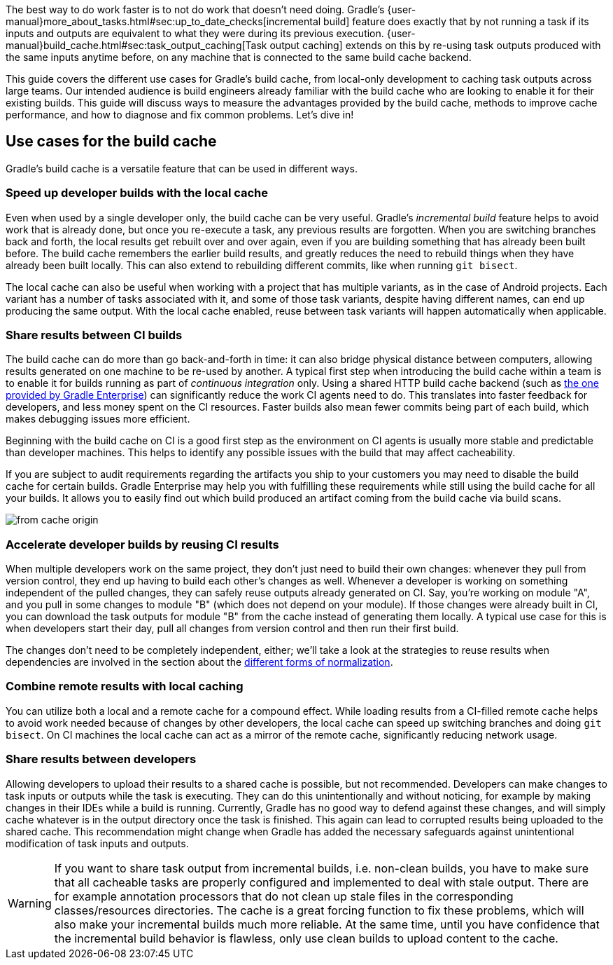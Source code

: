 The best way to do work faster is to not do work that doesn’t need doing.
Gradle's {user-manual}more_about_tasks.html#sec:up_to_date_checks[incremental build] feature does exactly that by not running a task if its inputs and outputs are equivalent to what they were during its previous execution.
{user-manual}build_cache.html#sec:task_output_caching[Task output caching] extends on this by re-using task outputs produced with the same inputs anytime before, on any machine that is connected to the same build cache backend.

This guide covers the different use cases for Gradle’s build cache, from local-only development to caching task outputs across large teams.
Our intended audience is build engineers already familiar with the build cache who are looking to enable it for their existing builds.
This guide will discuss ways to measure the advantages provided by the build cache, methods to improve cache performance, and how to diagnose and fix common problems.
Let’s dive in!

== Use cases for the build cache

Gradle’s build cache is a versatile feature that can be used in different ways.

=== Speed up developer builds with the local cache

Even when used by a single developer only, the build cache can be very useful.
Gradle's _incremental build_ feature helps to avoid work that is already done, but once you re-execute a task, any previous results are forgotten.
When you are switching branches back and forth, the local results get rebuilt over and over again, even if you are building something that has already been built before.
The build cache remembers the earlier build results, and greatly reduces the need to rebuild things when they have already been built locally.
This can also extend to rebuilding different commits, like when running `git bisect`.

The local cache can also be useful when working with a project that has multiple variants, as in the case of Android projects. Each variant has a number of tasks associated with it, and some of those task variants, despite having different names, can end up producing the same output. With the local cache enabled, reuse between task variants will happen automatically when applicable.

=== Share results between CI builds

The build cache can do more than go back-and-forth in time: it can also bridge physical distance between computers, allowing results generated on one machine to be re-used by another.
A typical first step when introducing the build cache within a team is to enable it for builds running as part of _continuous integration_ only. Using a shared HTTP build cache backend (such as https://gradle.com/build-cache/[the one provided by Gradle Enterprise]) can significantly reduce the work CI agents need to do.
This translates into faster feedback for developers, and less money spent on the CI resources.
Faster builds also mean fewer commits being part of each build, which makes debugging issues more efficient.

Beginning with the build cache on CI is a good first step as the environment on CI agents is usually more stable and predictable than developer machines.
This helps to identify any possible issues with the build that may affect cacheability.

If you are subject to audit requirements regarding the artifacts you ship to your customers you may need to disable the build cache for certain builds.
Gradle Enterprise may help you with fulfilling these requirements while still using the build cache for all your builds.
It allows you to easily find out which build produced an artifact coming from the build cache via build scans.

[.screenshot]
image:from-cache-origin.png[]

=== Accelerate developer builds by reusing CI results

When multiple developers work on the same project, they don't just need to build their own changes: whenever they pull from version control, they end up having to build each other's changes as well.
Whenever a developer is working on something independent of the pulled changes, they can safely reuse outputs already generated on CI.
Say, you're working on module "A", and you pull in some changes to module "B" (which does not depend on your module).
If those changes were already built in CI, you can download the task outputs for module "B" from the cache instead of generating them locally.
A typical use case for this is when developers start their day, pull all changes from version control and then run their first build.

The changes don't need to be completely independent, either; we'll take a look at the strategies to reuse results when dependencies are involved in the section about the <<normalization,different forms of normalization>>.

=== Combine remote results with local caching

You can utilize both a local and a remote cache for a compound effect.
While loading results from a CI-filled remote cache helps to avoid work needed because of changes by other developers, the local cache can speed up switching branches and doing `git bisect`.
On CI machines the local cache can act as a mirror of the remote cache, significantly reducing network usage.

=== Share results between developers

Allowing developers to upload their results to a shared cache is possible, but not recommended.
Developers can make changes to task inputs or outputs while the task is executing.
They can do this unintentionally and without noticing, for example by making changes in their IDEs while a build is running.
Currently, Gradle has no good way to defend against these changes, and will simply cache whatever is in the output directory once the task is finished.
This again can lead to corrupted results being uploaded to the shared cache.
This recommendation might change when Gradle has added the necessary safeguards against unintentional modification of task inputs and outputs.

[WARNING]
====
If you want to share task output from incremental builds, i.e. non-clean builds, you have to make sure that all cacheable tasks are properly configured and implemented to deal with stale output.
There are for example annotation processors that do not clean up stale files in the corresponding classes/resources directories.
The cache is a great forcing function to fix these problems, which will also make your incremental builds much more reliable.
At the same time, until you have confidence that the incremental build behavior is flawless, only use clean builds to upload content to the cache.
====
